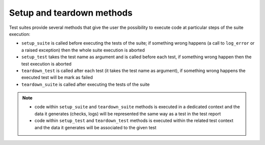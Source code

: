 .. _setup_teardown:

Setup and teardown methods
==========================

Test suites provide several methods that give the user the possibility to execute code at particular steps
of the suite execution:

- ``setup_suite`` is called before executing the tests of the suite; if something wrong happens
  (a call to ``log_error`` or a raised exception) then the whole suite execution is aborted

- ``setup_test`` takes the test name as argument and is called before each test,
  if something wrong happen then the test execution is aborted

- ``teardown_test`` is called after each test (it takes the test name as argument),
  if something wrong happens the executed test will be mark as failed

- ``teardown_suite`` is called after executing the tests of the suite

.. note::

    - code within ``setup_suite`` and ``teardown_suite`` methods is executed in a dedicated context and the data
      it generates (checks, logs) will be represented the same way as a test in the test report

    - code within ``setup_test`` and ``teardown_test`` methods is executed within the related test context and the data
      it generates will be associated to the given test
